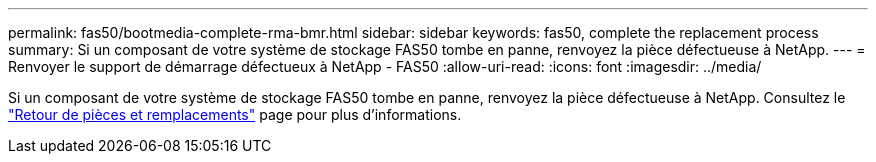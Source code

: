 ---
permalink: fas50/bootmedia-complete-rma-bmr.html 
sidebar: sidebar 
keywords: fas50, complete the replacement process 
summary: Si un composant de votre système de stockage FAS50 tombe en panne, renvoyez la pièce défectueuse à NetApp. 
---
= Renvoyer le support de démarrage défectueux à NetApp - FAS50
:allow-uri-read: 
:icons: font
:imagesdir: ../media/


[role="lead"]
Si un composant de votre système de stockage FAS50 tombe en panne, renvoyez la pièce défectueuse à NetApp. Consultez le  https://mysupport.netapp.com/site/info/rma["Retour de pièces et remplacements"] page pour plus d'informations.
